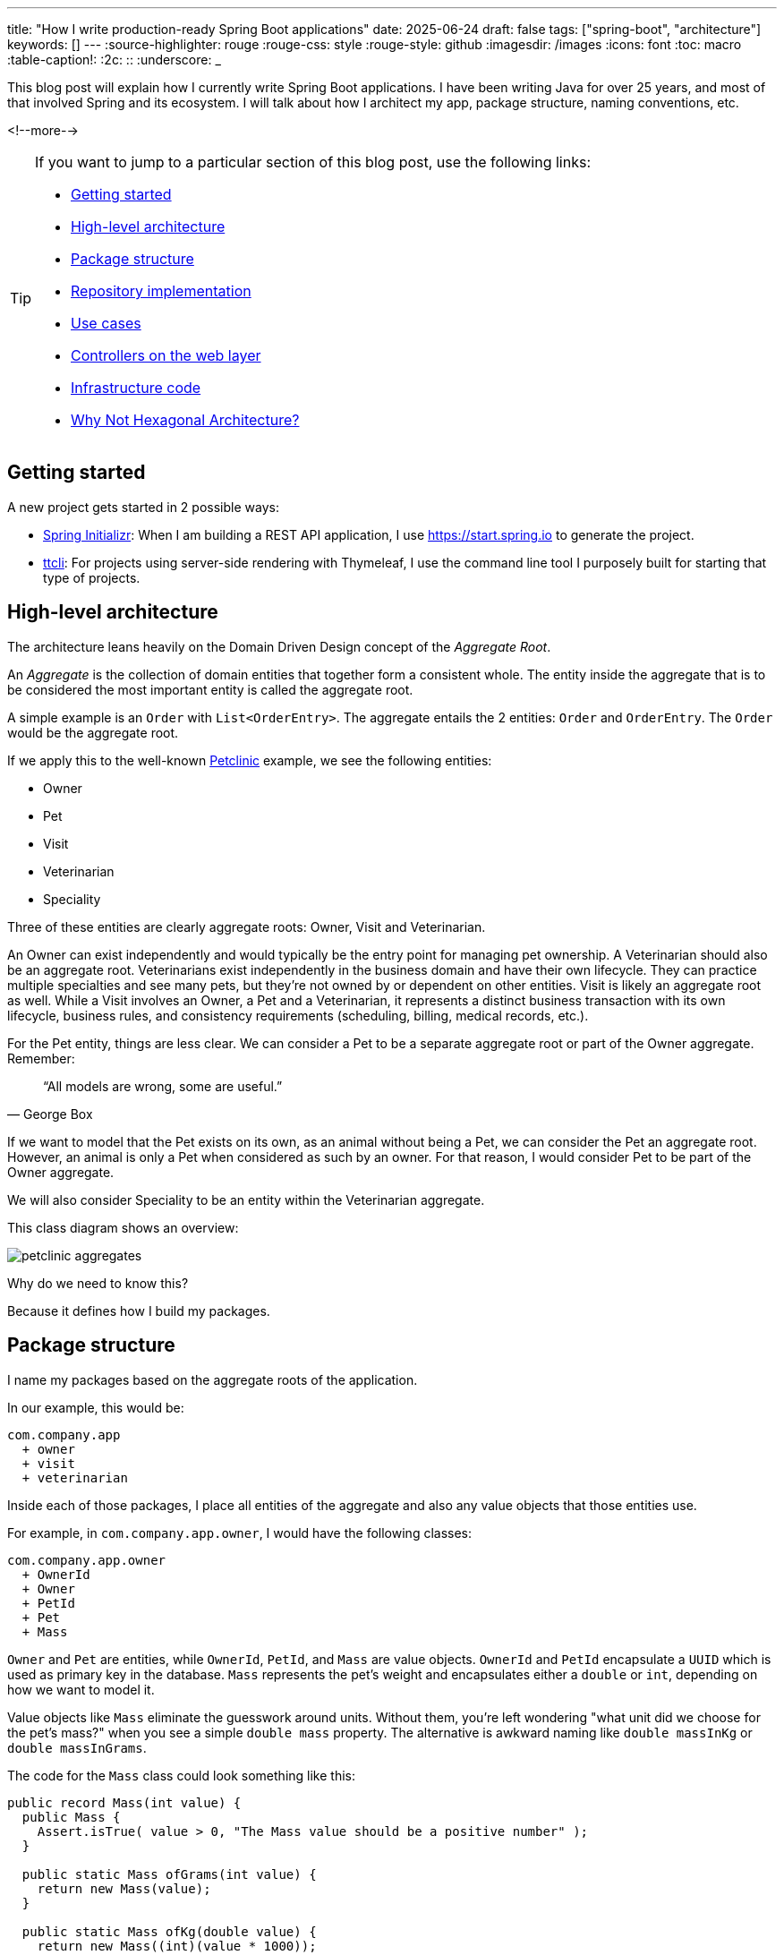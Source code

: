 ---
title: "How I write production-ready Spring Boot applications"
date: 2025-06-24
draft: false
tags: ["spring-boot", "architecture"]
keywords: []
---
:source-highlighter: rouge
:rouge-css: style
:rouge-style: github
:imagesdir: /images
:icons: font
:toc: macro
:table-caption!:
:2c: ::
:underscore: _

This blog post will explain how I currently write Spring Boot applications.
I have been writing Java for over 25 years, and most of that involved Spring and its ecosystem.
I will talk about how I architect my app, package structure, naming conventions, etc.

<!--more-->

[TIP]
====
If you want to jump to a particular section of this blog post, use the following links:

* <<Getting started>>
* <<High-level architecture>>
* <<Package structure>>
* <<Repository implementation>>
* <<Use cases>>
* <<Controllers on the web layer>>
* <<Infrastructure code>>
* <<Why Not Hexagonal Architecture?>>
====

== Getting started

A new project gets started in 2 possible ways:

* https://start.spring.io[Spring Initializr]: When I am building a REST API application, I use https://start.spring.io to generate the project.
* https://github.com/wimdeblauwe/ttcli[ttcli]: For projects using server-side rendering with Thymeleaf, I use the command line tool I purposely built for starting that type of projects.

== High-level architecture

The architecture leans heavily on the Domain Driven Design concept of the _Aggregate Root_.

An _Aggregate_ is the collection of domain entities that together form a consistent whole.
The entity inside the aggregate that is to be considered the most important entity is called the aggregate root.

A simple example is an `Order` with `List<OrderEntry>`.
The aggregate entails the 2 entities: `Order` and `OrderEntry`.
The `Order` would be the aggregate root.

If we apply this to the well-known https://github.com/spring-projects/spring-petclinic[Petclinic] example, we see the following entities:

* Owner
* Pet
* Visit
* Veterinarian
* Speciality

Three of these entities are clearly aggregate roots: Owner, Visit and Veterinarian.

An Owner can exist independently and would typically be the entry point for managing pet ownership.
A Veterinarian should also be an aggregate root.
Veterinarians exist independently in the business domain and have their own lifecycle.
They can practice multiple specialties and see many pets, but they're not owned by or dependent on other entities.
Visit is likely an aggregate root as well.
While a Visit involves an Owner, a Pet and a Veterinarian, it represents a distinct business transaction with its own lifecycle, business rules, and consistency requirements (scheduling, billing, medical records, etc.).

For the Pet entity, things are less clear.
We can consider a Pet to be a separate aggregate root or part of the Owner aggregate.
Remember:

[quote,George Box]
“All models are wrong, some are useful.”

If we want to model that the Pet exists on its own, as an animal without being a Pet, we can consider the Pet an aggregate root.
However, an animal is only a Pet when considered as such by an owner.
For that reason, I would consider Pet to be part of the Owner aggregate.

We will also consider Speciality to be an entity within the Veterinarian aggregate.

This class diagram shows an overview:

image::2025/06/petclinic-aggregates.png[]

Why do we need to know this?

Because it defines how I build my packages.

== Package structure

I name my packages based on the aggregate roots of the application.

In our example, this would be:

[source]
----
com.company.app
  + owner
  + visit
  + veterinarian
----

Inside each of those packages, I place all entities of the aggregate and also any value objects that those entities use.

For example, in `com.company.app.owner`, I would have the following classes:

[source]
----
com.company.app.owner
  + OwnerId
  + Owner
  + PetId
  + Pet
  + Mass
----

`Owner` and `Pet` are entities, while `OwnerId`, `PetId`, and `Mass` are value objects. `OwnerId` and `PetId` encapsulate a `UUID` which is used as primary key in the database. `Mass` represents the pet's weight and encapsulates either a `double` or `int`, depending on how we want to model it.

Value objects like `Mass` eliminate the guesswork around units.
Without them, you're left wondering "what unit did we choose for the pet's mass?" when you see a simple `double mass` property.
The alternative is awkward naming like `double massInKg` or `double massInGrams`.

The code for the `Mass` class could look something like this:

[source,java]
----
public record Mass(int value) {
  public Mass {
    Assert.isTrue( value > 0, "The Mass value should be a positive number" );
  }

  public static Mass ofGrams(int value) {
    return new Mass(value);
  }

  public static Mass ofKg(double value) {
    return new Mass((int)(value * 1000));
  }
}
----

Another advantage of the `Mass` value object is guaranteed validity.
You know the mass is already valid (for example, not a negative number) because the value object validates this during construction.

For each of those packages, I add the following sub-packages: `repository`, `usecase`, and `web`.

[source]
----
com.company.app.owner
  * repository
  * usecase
  * web
  + OwnerId
  + Owner
  + PetId
  + Pet
----

Any of those sub-packages can use the domain classes, but the domain classes cannot use any of the classes from the subpackages.

The `repository` package has all classes related to database interaction.
It will either use the domain classes directly when using JPA, or there will be dedicated entity objects inside the `repository` package in case you want to do a mapping.
If you don't use JPA, but `JdbcClient` for example, then the domain objects can remain "pure" and you put all JDBC-related code inside that package.

The `usecase` package contains what is tradionally considered the _service layer_.
But instead of one big service class, I like to split things up into smaller, focused classes.

Finally, the `web` package will contain the controller and the _Data Transfer Objects_ (DTO) for the JSON serialization and deserialization.

[NOTE]
====
There is no Kafka or message queue in the example.
If there would be, I would probably add another sub-package called `messaging` where I would place the message listeners.
====

== Production code

=== Repository implementation

If this is an application where I have full control over the database, I will usually put JPA annotations on the domain objects.
If you don't want to do this and keep your domain "pure", then you can create extra JPA specific objects (e.g. `OwnerEntity`, `PetEntity`) in the `repository` package.
See https://reflectoring.io/book/[Get Your Hands Dirty on Clean Architecture] for more information on the various ways that you can do mapping between application layers.

In our Owner example, this would like as follows:

[source,java]
----
package com.company.app.owner.repository;

import io.github.wimdeblauwe.jpearl.AbstractEntity;
import jakarta.persistence.CascadeType;
import jakarta.persistence.Entity;
import jakarta.persistence.OneToMany;
import java.util.HashSet;

@Entity
public class Owner extends AbstractEntity<OwnerId> {

  private String name;

  @OneToMany(mappedBy = "category", cascade = CascadeType.ALL, orphanRemoval = true)
  private Set<Pet> pets = new HashSet<>();

  protected Owner() {}

  public Owner(OwnerId id, String name, Set<Pet> pets) {
    super(id);
    this.name = name;
    for(Pet pet : pets) {
      addPet(pet);
    }
  }

  public String getName() {
    return name;
  }

  public void setName(String name) {
    this.name = name;
  }

  public void addPet(Pet pet) {
    pet.setOwner(this);
    pets.add(pet);
  }
}
----

With `OwnerId` defined as:

[source,java]
----
package com.company.app.owner.repository;

import io.github.wimdeblauwe.jpearl.AbstractEntityId;

import java.util.UUID;

public class OwnerId extends AbstractEntityId<UUID> {

  protected OwnerId() {
  }

  public OwnerId(UUID id) {
    super(id);
  }
}
----

The classes use the https://github.com/wimdeblauwe/jpearl[JPearl] library which makes it easy to work with value objects for the primary keys (e.g. `OwnerId`).
The library also assumes that the primary key is passed into the constructor so you never have an object that is different depending on whether it has been saved in the database.
It makes it easier to use the object as a domain object if you are not using it as a JPA entity, and it makes the equals and hashcode implementations trivial.

The `AbstractEntity` class defines `equals()` and `hashCode()` by comparing the `id` only which is the correct way for an entity.
If you need to implement equals and hashcode yourself on your JPA entities, be sure to read https://vladmihalcea.com/how-to-implement-equals-and-hashcode-using-the-jpa-entity-identifier/[How to implement equals and hashCode using the JPA entity identifier] and https://vladmihalcea.com/the-best-way-to-implement-equals-hashcode-and-tostring-with-jpa-and-hibernate/[The best way to implement equals, hashCode, and toString with JPA and Hibernate].

Because `Pet` is considered to be part of the `Owner` aggregate root, we can use the `@OneToMany` JPA annotation to map the full `Pet` objects from the `Owner`.
If we have references between aggregate roots, then we should link by id only!
As an example, this is how the `Visit` aggregate root could look like:

[source,java]
----
@Entity
public class Visit extends AbstractEntity<VisitId> {

  private VeterinarianId veterinarianId;

  private OwnerId ownerId;

  private PetId petId;

  private Instant appointmentTime;

  protected Visit() {
  }

  public Visit(VisitId id,
               VeterinarianId veterinarianId,
               OwnerId ownerId,
               PetId petId,
               Instant appointmentTime) {
    super(id);
    this.veterinarianId = veterinarianId;
    this.ownerId = ownerId;
    this.petId = petId;
    this.appointmentTime = appointmentTime;
  }

  // ....
}
----

There are several advantages to this:

* The JPA mapping is simpler.
You don't need to think about `@OneToMany` or `@ManyToMany`, do you use unidirectional or bidirectional mapping, etc...
* You avoid queries would get a large amount of data that maybe you don't need.
In this example, if we mapped the complete `Owner`, we would retrieve all its `Pet` instances as well while we are only interested in the `Pet` that is part of the visit.
* Less chance of competing updates.
If you update a Veterinarian while simultaneously updating their visits, you won't accidentally overwrite the Veterinarian changes with stale data from the Visit update.

The only drawback is that you need to do extra database calls in case you want more information from the entities that are referenced by id only.
This drawback can be mitigated by using https://docs.spring.io/spring-data/jpa/reference/repositories/projections.html[projections] for example, to retrieve the id and the name if that makes sense for the use case.

Now, inside each `repository` package, I create the following structure:

[source]
----
com.company.app.owner.repository
+ OwnerRepository
+ JpaOwnerRepository
+ SpringDataJpaOwnerRepository
----

This three-layer approach separates concerns cleanly: the public interface `OwnerRepository` defines what operations are available, the implementation handles the business logic of those operations, and the Spring Data interface provides the actual database interactions.
This separation makes the code more testable and allows you to swap persistence technologies without affecting the rest of your application.

[NOTE]
.Only aggregate roots get repositories
====
Because `Pet` is an entity within the `Owner` aggregate, we don't create a `PetRepository`.
All database interactions for Pets will be done via the `OwnerRepository`.
====

The `OwnerRepository` is the most important interface.
It is the public part, while the other two should be considered implementation details.

[source,java]
----
package com.company.app.owner.repository;

public interface OwnerRepository {
  OwnerId nextId();

  PetId nextPetId();

  void save(Owner owner);

  Optional<Owner> findById(OwnerId id);

  Owner getById(OwnerId id);

  Page<Owner> findAll(Pageable pageable);
}
----

By defining our repository like this, we hide the fact that we use Spring Data JPA.
This has two advantages:

* We can freely change our persistence technology.
Suppose we want to use JDBC instead of Spring Data JPA.
We can just add a different implementation in the `repository` package and the rest of the code base would not be affected.
* We can write an in memory version of the repository which will be very convenient to write tests for our use cases.
If we directly would do `OwnerRepository extends CrudRepository<Owner, OwnerId>`, then we need to implement more methods than we would like to given all the methods that `CrudRepository` has.

What you might not recognize are the `nextId` and `nextPetId` methods.
They allow getting a primary key from the repository.
If the `OwnerId` for example is using a `UUID` internally, then this is not really needed, but it allows to be ready in case we change our minds.
We might want to use a `Long` taken from a database sequence, or use a https://vladmihalcea.com/uuid-database-primary-key/[Time-sorted Identifier] for better performance.
By getting the id from the repository, these kind of changes are fairly easy to implement.

[NOTE]
====
If you don't want to use early primary key generation, but more traditional ways of having the database set the primary key on save, you can still use this architecture.
You just don't have those `nextId()` methods on your repository in that case.
====

One last thing about my repository interface is that I usually have `findBy...` methods that return `Optional` and also `getBy..` methods that will throw an exception when not found.
It avoids having these duplicate `orElseThrow(...)` statements in my use cases.

The `JpaOwnerRepository` contains the implementation of the `OwnerRepository` interface:

[source,java]
----
import java.util.UUID;

@Repository
class JpaOwnerRepository implements OwnerRepository {

  private final SpringDataJpaOwnerRepository repository;

  public JpaOwnerRepository(SpringDataJpaOwnerRepository repository) {
    this.repository = repository;
  }

  @Override
  public OwnerId nextId() {
    return new OwnerId(UUID.randomUUID());
  }

  @Override
  public PetId nextPetId() {
    return new PetId(UUID.randomUUID());
  }

  @Override
  void save(Owner owner) {
    repository.save(owner);
  }

  @Override
  Optional<Owner> findById(OwnerId id) {
    return repository.findById(id);
  }

  @Override
  Owner getById(OwnerId id) {
    return repository.findById(id)
      .orElseThrow(new OwnerNotFoundException(id));
  }

  @Override
  Page<Owner> findAll(Pageable pageable) {
    return repository.findAll(pageable);
  }
}
----

As you can see, the heavy lifting is delegated to the `SpringDataJpaOwnerRepository` which looks like this:

[source,java]
----
interface SpringDataJpaOwnerRepository extends CrudRepository<Owner, OwnerId>, PagingAndSortingRepository<Owner, OwnerId> {

}
----

Let's move up to the next layer: use cases.

=== Use cases

Using use cases instead of a single service class is a concept coming from https://blog.cleancoder.com/uncle-bob/2012/08/13/the-clean-architecture.html[Clean Architecture].

For a simple https://en.wikipedia.org/wiki/Create,_read,_update_and_delete[CRUD] application, these would be something like:

* `CreateOwner`
* `UpdateOwner`
* `GetOwner`
* `DeleteOwner`

We can get a bit more creative and use something like `RegisterOwner` or `RegisterOwnerWithPet` or `RegisterPetToExistingOwner`, but the basic idea is the same: the use case class does one action (as seen from the user's point-of-view).

They have a single method `execute`.
This method can be `void`, or return something.
It can also have no parameters, or it can have a few.

As an example, this is the `RegisterOwnerWithPet` use case:

[source,java]
----
package com.company.app.owner.usecase;

@UseCase
public class RegisterOwnerWithPet {

  private final OwnerRepository repository;

  public RegisterOwnerWithPet(OwnerRepository repository) {
    this.repository = repository;
  }

  public Owner execute(RegisterOwnerWithPetParameters parameters) {
    OwnerId id = repository.nextId();
    Owner owner = new Owner(id, parameters.ownerName());

    PetId id = repository.nextPetId();
    Pet pet = new Pet(id, parameters.petName(), parameters.petWeight());

    owner.addPet(pet);

    repository.save(owner);

    return owner;
  }
}
----

The `@UseCase` annotation is a custom annotation that combines `@Component` with `@Transactional`:

[source,java]
----
import org.springframework.core.annotation.AliasFor;
import org.springframework.stereotype.Component;
import org.springframework.transaction.annotation.Transactional;

import java.lang.annotation.ElementType;
import java.lang.annotation.Retention;
import java.lang.annotation.RetentionPolicy;
import java.lang.annotation.Target;

@Target(ElementType.TYPE)
@Retention(RetentionPolicy.RUNTIME)
@Component
@Transactional
public @interface UseCase {

  @AliasFor(annotation = Transactional.class, attribute = "readOnly")
  boolean readOnly() default false;
}
----

The `RegisterOwnerWithPetParameters` is a record that has already validated all parts that it contains.
It is part of the domain and should use domain objects and/or value objects when possible.
The nice thing about this is that a use case does not need to worry if there are things in the parameters that are not valid.
Like being `null` if they should not.
When we get to the web layer, we will see how we do the validation there and convert to such a parameters object.

[NOTE]
.Command
====
I have seen people use `...Command` classes for what I call the parameters (See https://medium.com/@roshikanayanadhara/clean-architecture-in-net-a-practical-guide-with-examples-817568b3f42e[Clean Architecture in .NET: A Practical Guide with Examples] for an example).
I find command confusing as a command seems like something that does something, which is not the case.
Calling the set of parameters `...Parameters` makes more sense to me.
====

This is the code of the `RegisterOwnerWithPetParameters` record:

[source,java]
----
record RegisterOwnerWithPetParameters(
    String ownerName,
    String petName,
    Mass petWeight) {
  RegisterOwnerWithPetParameters {
    Assert.hasText(ownerName, "The RegisterOwnerWithPetParameters ownerName should have text");
    Assert.hasText(petName, "The RegisterOwnerWithPetParameters petName should have text");
    Assert.notNull(petWeight, "The RegisterOwnerWithPetParameters petWeight should not be null");
  }
}
----

Using Spring's `Assert` methods, we fail quickly in case the parts that make up the parameters are invalid.

[NOTE]
====
One thing that comes up frequently when working with use cases is "Can/Should a use case call other use cases?".
As a rule of thumb, I try to avoid this.
This keeps use cases focused on a single responsibility and makes them easier to test independently.
When there's common code, I extract it into helper components instead.

For example, suppose you have an application that displays sports scores.
You might have use cases like `GetScoreForGame` and `GetScoresForTeamInSeason`.
You might be tempted to call the `GetScoreForGame` use case from within `GetScoresForTeamInSeason`, but it's better to extract a `ScoreCalculator` helper component that both use cases can depend on.

Another drawback of having use cases call other use cases is potential performance issues. If a use case queries the database for a single record and you reuse it to fetch many records, you'll end up with an inefficient database access pattern. Using a dedicated query to retrieve all the information you need in one go can massively improve the use case's performance.
====

Now we can again go up to the next layer: the web layer.

=== Controllers on the web layer

Inside the `web` sub-package, I will put the `RestController` (or `Controller` for a Thymeleaf project) and any DTOs that are required.
I do like a DTO as a construct, but I really don't like putting it in the name of a class as a suffix.
You also don't use `OwnerRepositoryInterface` or `OwnerClass` as names.

Instead, I use `...Request` for DTOs that are used as request bodies and `...Reponse` for those that are used as response bodies.
Keeping up with our "register owner with pet" example, the REST controller would be something like this:

[source,java]
----
@RestController
@RequestMapping("/api/owners")
public class OwnerController {
  private final RegisterOwnerWithPet registerOwnerWithPet;
  // There would be more use cases here

  public OwnerController(RegisterOwnerWithPet registerOwnerWithPet) {
    this.registerOwnerWithPet = registerOwnerWithPet;
  }

  @PostMapping
  public OwnerResponse registerOwnerWithPet(@Valid @RequestBody RegisterOwnerWithPetRequest request) {

    RegisterOwnerWithPetParameters parameters = request.toParameters();
    Owner owner = registerOwnerWithPet.execute(parameters);

    return OwnerResponse.of(owner);
  }

  // More controller methods here
}
----

The `RegisterOwnerWithPetRequest` looks quite similar to `RegisterOwnerWithPetParameters`:

[source,java]
----
record RegisterOwnerWithPetRequest(
    @NotBlank String ownerName,
    @NotBlank String petName,
    @Positive int petWeight) {

  RegisterOwnerWithPetParameters toParameters() {
    return new RegisterOwnerWithPetParameters(
        ownerName,
        petName,
        Mass.ofGrams(petWeight));
  }
}
----

The main difference is that we use validation annotations here.
This allows returning a nice error message to the caller in case there are validation issues.

By using my https://github.com/wimdeblauwe/error-handling-spring-boot-starter[error-handling-spring-boot-starter] library, I just need to add the dependency and I get something like this out of the box:

[source,json]
----
{
  "code": "VALIDATION_FAILED",
  "message": "Validation failed for object='request'. Error count: 2",
  "fieldErrors": [
    {
      "code": "REQUIRED_NOT_BLANK",
      "property": "ownerName",
      "message": "must not be blank",
      "rejectedValue": "",
      "path": "ownerName"
    },
    {
      "code": "REQUIRED_NOT_BLANK",
      "property": "petName",
      "message": "must not be blank",
      "rejectedValue": null,
      "path": "petName"
    }
  ]
}
----

If there are no validation issues, we convert the request into a parameters object and pass it to the use case.
In this example, the conversion to the `RegisterOwnerWithPetParameters` object is trivial, but when more value objects are used, there will be slightly more code involved.
The rule to remember is that parameter objects are defined in terms of the domain and should use all the richness like Value Objects.
The request objects are defined in terms of the JSON they represent.
For that reason, while they look similar, they are two distinct things that warrant to have their own class.

The result of the use case is converted into a response via a static factory method on `OwnerResponse`:

[source,java]
----
record OwnerResponse(UUID id, String ownerName, List<String> petNames) {

  static OwnerResponse of(Owner owner) {
    return new OwnerResponse(
        owner.id().value(),
        owner.name(),
        owner.pets().stream().map(Pet::name).toList()
    );
  }
}
----

[NOTE]
====
Something I see a lot in tutorials and also in real code is the use of a single DTO to be used as a request body for creating _and_ updating something, and also use that as a response object.
This is not a good idea as most of the time, you don't have exactly the same fields used in those 3 cases.
By using `...Response` and `...Request` naming, you avoid this problem as many people will be hesitant to use something called `OwnerResponse` as the request body in the controller.
====

In the `OwnerResponse`, I use basic Java classes which serialize easily.
This usually means unwrapping value objects like calling the `value()` method on `OwnerId()`.

=== Infrastructure code

What about the code that is not relevant to a single aggregate root, but rather is setup to the complete application?
For that code, I always have an `infrastructure` package at the level of the aggregate root packages:

[source]
----
com.company.app
  + infrastructure
  + owner
  + visit
  + veterinarian
----

Some typical layout of the `infrastructure` package would be this:

[source]
----
com.company.app.infrastructure
  + security
    + WebSecurityConfiguration --> Spring Security configuration
  + stereotype
    + UseCase
  + util
    + ObjectUtils --> Some helper methods.
  + web
    + WebMvcConfiguration
----

[TIP]
====
One helper method I like to add to my `ObjectUtils` is something that applies a Function to a possible `null` instance.
The code for this is:

[source,java]
----
  public static @Nullable <A, T> T transformOrNull(@Nullable A obj,
                                                   Function<A, T> transformer) {
    Assert.notNull(transformer, "Transformer cannot be null");

    if (Objects.isNull(obj)) {
      return null;
    }

    return transformer.apply(obj);
  }
----

It allows to use this:

[source,java]
----
String name = transformOrNull(owner, Owner::name);
----

Alternativly, you can use `Optional.ofNullable(owner).map(Owner::name)`, but that just creates a `Optional` for no good reason.
====

Here's a suggested chapter you could add before the conclusion:

== Why Not Hexagonal Architecture?

You might be wondering why I don't use Hexagonal Architecture (also known as Ports and Adapters), especially since my approach shares some similarities with its layered structure.

While Hexagonal Architecture is a solid architectural pattern, I find it introduces more ceremony than necessary for most Spring Boot applications.
Here's why I prefer the approach outlined in this post:

* **Reduced Abstraction Overhead**: Hexagonal Architecture requires defining ports (interfaces) for every external dependency - databases, message queues, external APIs, etc.
While this provides maximum flexibility, it often results in interfaces that have only one implementation.
My approach uses abstractions where they add real value (like the repository interface) but doesn't force abstraction everywhere.

* **Simpler Mental Model**: Developers can quickly understand the three-layer structure within each aggregate (domain, use cases, infrastructure concerns).
Hexagonal Architecture's inside-out thinking and port/adapter terminology can be harder for teams to grasp and apply consistently.

* **Less Boilerplate**: You don't need to create adapter classes for every external integration.
Spring's built-in abstractions (like `@Repository`, `@RestController`) serve as sufficient boundaries in most cases.

* **Focused Domain Protection**: My approach still protects the domain layer - domain objects can't depend on infrastructure concerns.
But it does so without the extensive interface definitions that Hexagonal Architecture requires.

That said, if you like Hexagonal Architecture, by all means use it.
But for typical Spring Boot applications, the approach I've outlined provides the right balance of structure and simplicity in my opinion.

For me, it hits the sweet spot between under-architecture (everything in one layer) and over-architecture (too many abstractions) for most Spring Boot projects I've encountered.

== Conclusion

This architectural approach has served me well across numerous Spring Boot projects over the years.
By organizing code around aggregate roots and separating concerns into distinct layers, we achieve several key benefits:

* **Maintainability**: Each aggregate is self-contained with clear boundaries.
Changes to one aggregate rarely affect others, making the codebase easier to modify and extend.

* **Testability**: The separation between domain logic, use cases, and infrastructure allows for focused unit tests.
You can test business logic without databases, and test repositories without web controllers.

* **Flexibility**: The abstraction layers mean you can swap out persistence technologies, change web frameworks, or add new interfaces (like message queues) without major refactoring.

* **Team Productivity**: New team members can quickly understand the structure and contribute to specific aggregates without needing to grasp the entire system.

* **Domain Focus**: By keeping domain objects at the center and pushing technical concerns to the edges, the code better reflects the business domain it serves.

While this approach requires more initial setup than a typical Spring Boot tutorial, the investment pays dividends as your application grows in complexity.
The structure scales well from small applications to large enterprise systems.

I find that this architecture works equally well for CRUD applications as well.
Even simple create, read, update, and delete operations benefit from the clear structure and separation of concerns, making them easier to maintain and extend over time.

The key is to be intentional about your architectural decisions and consistent in their application.
Start with these patterns, adapt them to your specific needs, and don't be afraid to evolve them as you learn what works best for your team and domain.

Continue reading about how I approach testing with this setup in the next post in this series: https://www.wimdeblauwe.com/blog/2025/07/30/how-i-test-production-ready-spring-boot-applications/[How I test production-ready Spring Boot applications]

See https://github.com/wimdeblauwe/petclinic/tree/main[wimdeblauwe/petclinic] on GitHub for the full sources of these examples.

If you have any questions or remarks, feel free to post a comment at https://github.com/wimdeblauwe/wimdeblauwe.com/discussions[GitHub discussions].

_A big thank you to my colleagues Musa Kapan, Mike Seghers, Gregory Sabbe, Pieter Senden and Wout Deleu for reviewing this blog post._